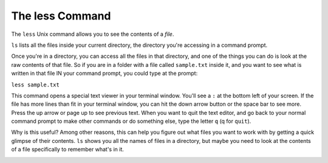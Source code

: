 ..  Copyright (C)  Brad Miller, David Ranum, Jeffrey Elkner, Peter Wentworth, Allen B. Downey, Chris
    Meyers, and Dario Mitchell.  Permission is granted to copy, distribute
    and/or modify this document under the terms of the GNU Free Documentation
    License, Version 1.3 or any later version published by the Free Software
    Foundation; with Invariant Sections being Forward, Prefaces, and
    Contributor List, no Front-Cover Texts, and no Back-Cover Texts.  A copy of
    the license is included in the section entitled "GNU Free Documentation
    License".

.. _less_chap:

The less Command
----------------

The ``less`` Unix command allows you to see the contents of a *file*.

``ls`` lists all the files inside your current directory, the directory you're accessing in a command prompt.

Once you're in a directory, you can access all the files in that directory, and one of the things you can do is look at the raw contents of that file. So if you are in a folder with a file called ``sample.txt`` inside it, and you want to see what is written in that file IN your command prompt, you could type at the prompt:

``less sample.txt``

This command opens a special text viewer in your terminal window. You'll see a ``:`` at the bottom left of your screen. If the file has more lines than fit in your terminal window, you can hit the down arrow button or the space bar to see more. Press the up arrow or page up to see previous text. When you want to quit the text editor, and go back to your normal command prompt to make other commands or do something else, type the letter ``q`` (q for ``quit``).

Why is this useful? Among other reasons, this can help you figure out what files you want to work with by getting a quick glimpse of their contents. ``ls`` shows you all the names of files in a directory, but maybe you need to look at the contents of a file specifically to remember what's in it.

.. image:: Figures/less.JPG